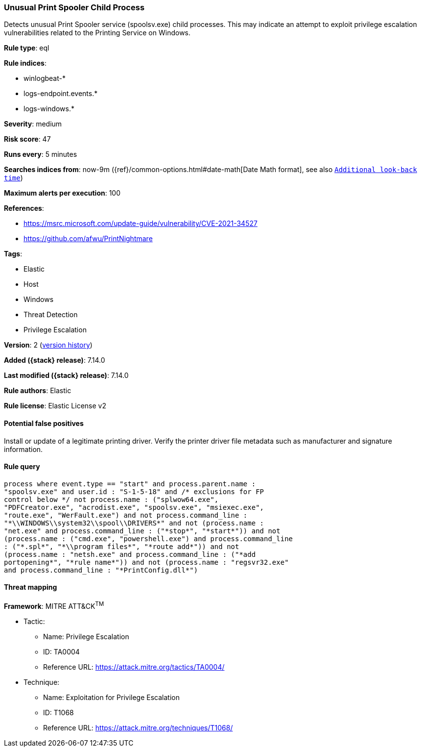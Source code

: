 [[unusual-print-spooler-child-process]]
=== Unusual Print Spooler Child Process

Detects unusual Print Spooler service (spoolsv.exe) child processes. This may indicate an attempt to exploit privilege escalation vulnerabilities related to the Printing Service on Windows.

*Rule type*: eql

*Rule indices*:

* winlogbeat-*
* logs-endpoint.events.*
* logs-windows.*

*Severity*: medium

*Risk score*: 47

*Runs every*: 5 minutes

*Searches indices from*: now-9m ({ref}/common-options.html#date-math[Date Math format], see also <<rule-schedule, `Additional look-back time`>>)

*Maximum alerts per execution*: 100

*References*:

* https://msrc.microsoft.com/update-guide/vulnerability/CVE-2021-34527
* https://github.com/afwu/PrintNightmare

*Tags*:

* Elastic
* Host
* Windows
* Threat Detection
* Privilege Escalation

*Version*: 2 (<<unusual-print-spooler-child-process-history, version history>>)

*Added ({stack} release)*: 7.14.0

*Last modified ({stack} release)*: 7.14.0

*Rule authors*: Elastic

*Rule license*: Elastic License v2

==== Potential false positives

Install or update of a legitimate printing driver. Verify the printer driver file metadata such as manufacturer and signature information.

==== Rule query


[source,js]
----------------------------------
process where event.type == "start" and process.parent.name :
"spoolsv.exe" and user.id : "S-1-5-18" and /* exclusions for FP
control below */ not process.name : ("splwow64.exe",
"PDFCreator.exe", "acrodist.exe", "spoolsv.exe", "msiexec.exe",
"route.exe", "WerFault.exe") and not process.command_line :
"*\\WINDOWS\\system32\\spool\\DRIVERS*" and not (process.name :
"net.exe" and process.command_line : ("*stop*", "*start*")) and not
(process.name : ("cmd.exe", "powershell.exe") and process.command_line
: ("*.spl*", "*\\program files*", "*route add*")) and not
(process.name : "netsh.exe" and process.command_line : ("*add
portopening*", "*rule name*")) and not (process.name : "regsvr32.exe"
and process.command_line : "*PrintConfig.dll*")
----------------------------------

==== Threat mapping

*Framework*: MITRE ATT&CK^TM^

* Tactic:
** Name: Privilege Escalation
** ID: TA0004
** Reference URL: https://attack.mitre.org/tactics/TA0004/
* Technique:
** Name: Exploitation for Privilege Escalation
** ID: T1068
** Reference URL: https://attack.mitre.org/techniques/T1068/
